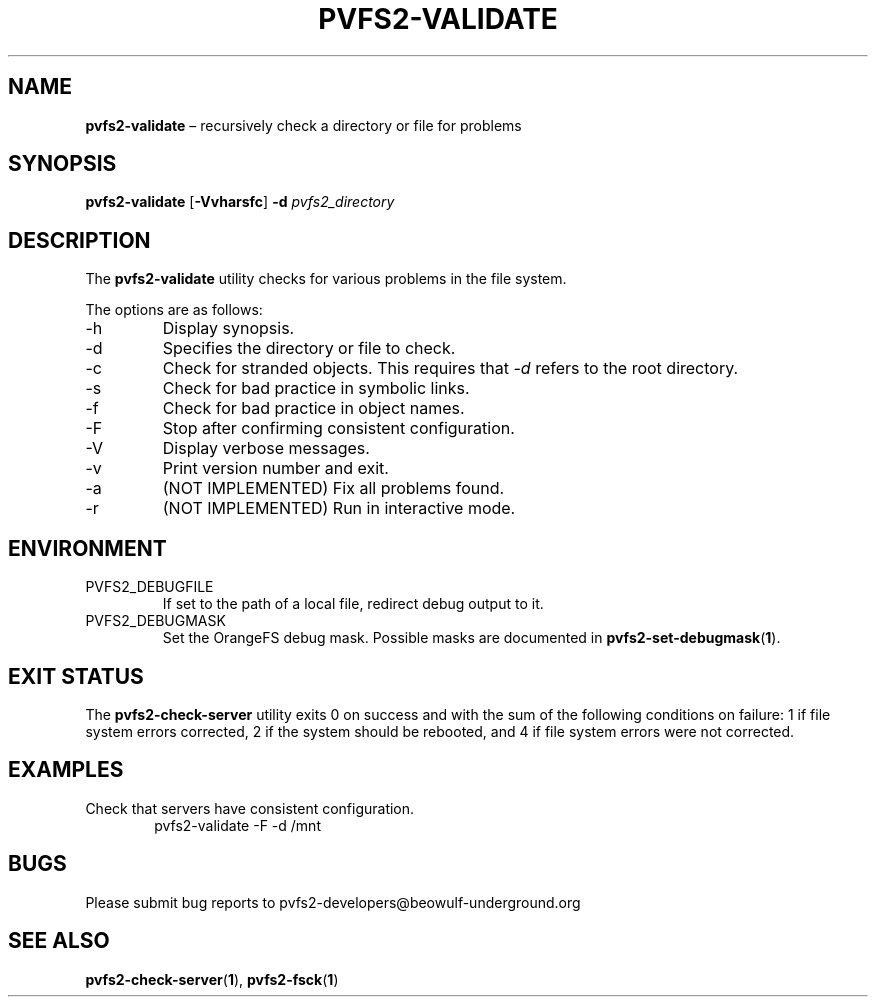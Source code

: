 .TH PVFS2-VALIDATE 1 2017-08-11
.SH NAME
\fBpvfs2-validate\fR \(en recursively check a directory or file for problems
.SH SYNOPSIS
\fBpvfs2-validate\fR [\fB\-Vvharsfc\fR] \fB\-d \fIpvfs2_directory\fR
.SH DESCRIPTION
The
.B pvfs2-validate
utility checks for various problems in the file system.
.PP
The options are as follows:
.IP -h
Display synopsis.
.IP -d
Specifies the directory or file to check.
.IP -c
Check for stranded objects.  This requires that
.I -d
refers to the root directory.
.IP -s
Check for bad practice in symbolic links.
.IP -f
Check for bad practice in object names.
.IP -F
Stop after confirming consistent configuration.
.IP -V
Display verbose messages.
.IP -v
Print version number and exit.
.IP -a
(NOT IMPLEMENTED) Fix all problems found.
.IP -r
(NOT IMPLEMENTED) Run in interactive mode.
.SH ENVIRONMENT
.IP PVFS2_DEBUGFILE
If set to the path of a local file, redirect debug output to it.
.IP PVFS2_DEBUGMASK
Set the OrangeFS debug mask.  Possible masks are documented in
.BR pvfs2-set-debugmask ( 1 ) \& .
.SH EXIT STATUS
The
.B pvfs2-check-server
utility exits 0 on success and with the sum of the following conditions
on failure: 1 if file system errors corrected, 2 if the system should be
rebooted, and 4 if file system errors were not corrected.
.SH EXAMPLES
Check that servers have consistent configuration.
.RS 6n
pvfs2-validate -F -d /mnt
.RE
.SH BUGS
Please submit bug reports to pvfs2-developers@beowulf-underground.org
.SH SEE ALSO
.BR pvfs2-check-server ( 1 ),
.BR pvfs2-fsck ( 1 )
